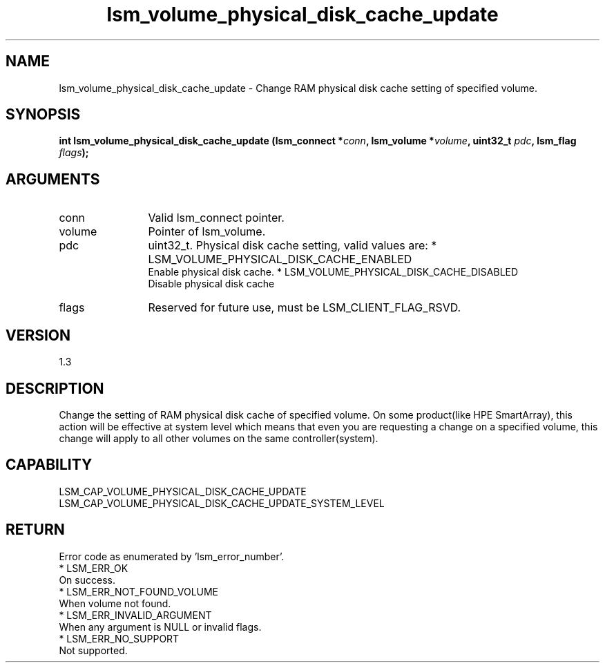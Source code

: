 .TH "lsm_volume_physical_disk_cache_update" 3 "lsm_volume_physical_disk_cache_update" "May 2018" "Libstoragemgmt C API Manual" 
.SH NAME
lsm_volume_physical_disk_cache_update \- Change RAM physical disk cache setting of specified volume.
.SH SYNOPSIS
.B "int" lsm_volume_physical_disk_cache_update
.BI "(lsm_connect *" conn ","
.BI "lsm_volume *" volume ","
.BI "uint32_t " pdc ","
.BI "lsm_flag " flags ");"
.SH ARGUMENTS
.IP "conn" 12
Valid lsm_connect pointer.
.IP "volume" 12
Pointer of lsm_volume.
.IP "pdc" 12
uint32_t. Physical disk cache setting, valid values are:
* LSM_VOLUME_PHYSICAL_DISK_CACHE_ENABLED
   Enable physical disk cache.
* LSM_VOLUME_PHYSICAL_DISK_CACHE_DISABLED
   Disable physical disk cache
.IP "flags" 12
Reserved for future use, must be LSM_CLIENT_FLAG_RSVD.
.SH "VERSION"
1.3
.SH "DESCRIPTION"
Change the setting of RAM physical disk cache of specified volume. On
some product(like HPE SmartArray), this action will be effective at
system level which means that even you are requesting a change on a
specified volume, this change will apply to all other volumes on the
same controller(system).
.SH "CAPABILITY"
LSM_CAP_VOLUME_PHYSICAL_DISK_CACHE_UPDATE
LSM_CAP_VOLUME_PHYSICAL_DISK_CACHE_UPDATE_SYSTEM_LEVEL
.SH "RETURN"
Error code as enumerated by 'lsm_error_number'.
    * LSM_ERR_OK
        On success.
    * LSM_ERR_NOT_FOUND_VOLUME
        When volume not found.
    * LSM_ERR_INVALID_ARGUMENT
        When any argument is NULL or invalid flags.
    * LSM_ERR_NO_SUPPORT
        Not supported.
